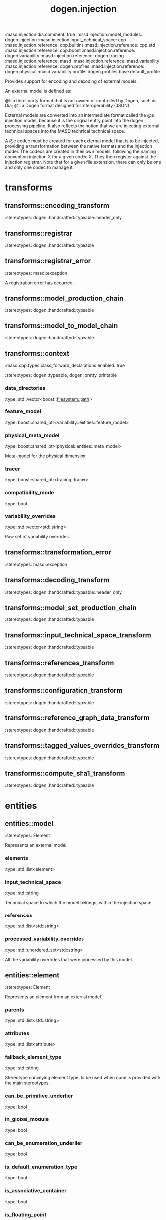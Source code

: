 #+TITLE: dogen.injection
#+OPTIONS: ^:nil
:dogen-tagged_values:
:masd.injection.dia.comment: true
:masd.injection.model_modules: dogen.injection
:masd.injection.input_technical_space: cpp
:masd.injection.reference: cpp.builtins
:masd.injection.reference: cpp.std
:masd.injection.reference: cpp.boost
:masd.injection.reference: dogen.variability
:masd.injection.reference: dogen.tracing
:masd.injection.reference: masd
:masd.injection.reference: masd.variability
:masd.injection.reference: dogen.profiles
:masd.injection.reference: dogen.physical
:masd.variability.profile: dogen.profiles.base.default_profile
:end:
Provides support for encoding and decoding of external models.

An external model is defined as:

@li a third-party format that is not owned or controlled by
    Dogen, such as Dia;
@li a Dogen format designed for interoperability (JSON).

External models are converted into an intermediate format called
the @e injection model, because it is the original entry point into
the dogen processing pipeline. It also reflects the notion that we
are injecting external technical spaces into the MASD technical
technical space.

A @e codec must be created for each external model that is to be
injected, providing a transformation between the native formats
and the injection model. The codecs are created in their own models,
following the naming convention injection.X for a given codec X.
They then register against the injection registrar. Note that for a
given file extension, there can only be one and only one codec to
manage it.

* transforms
** transforms::encoding_transform
:dogen-properties:
:stereotypes: dogen::handcrafted::typeable::header_only
:end:
** transforms::registrar
:dogen-properties:
:stereotypes: dogen::handcrafted::typeable
:end:
** transforms::registrar_error
:dogen-properties:
:stereotypes: masd::exception
:end:
A registration error has occurred.

** transforms::model_production_chain
:dogen-properties:
:stereotypes: dogen::handcrafted::typeable
:end:
** transforms::model_to_model_chain
:dogen-properties:
:stereotypes: dogen::handcrafted::typeable
:end:
** transforms::context
:dogen-tagged_values:
:masd.cpp.types.class_forward_declarations.enabled: true
:end:
:dogen-properties:
:stereotypes: dogen::typeable, dogen::pretty_printable
:end:
*** data_directories
:dogen-properties:
:type: std::vector<boost::filesystem::path>
:end:

*** feature_model
:dogen-properties:
:type: boost::shared_ptr<variability::entities::feature_model>
:end:

*** physical_meta_model
:dogen-properties:
:type: boost::shared_ptr<physical::entities::meta_model>
:end:

Meta-model for the physical dimension.

*** tracer
:dogen-properties:
:type: boost::shared_ptr<tracing::tracer>
:end:

*** compatibility_mode
:dogen-properties:
:type: bool
:end:

*** variability_overrides
:dogen-properties:
:type: std::vector<std::string>
:end:

Raw set of variability overrides.

** transforms::transformation_error
:dogen-properties:
:stereotypes: masd::exception
:end:
** transforms::decoding_transform
:dogen-properties:
:stereotypes: dogen::handcrafted::typeable::header_only
:end:
** transforms::model_set_production_chain
:dogen-properties:
:stereotypes: dogen::handcrafted::typeable
:end:
** transforms::input_technical_space_transform
:dogen-properties:
:stereotypes: dogen::handcrafted::typeable
:end:
** transforms::references_transform
:dogen-properties:
:stereotypes: dogen::handcrafted::typeable
:end:
** transforms::configuration_transform
:dogen-properties:
:stereotypes: dogen::handcrafted::typeable
:end:
** transforms::reference_graph_data_transform
:dogen-properties:
:stereotypes: dogen::handcrafted::typeable
:end:
** transforms::tagged_values_overrides_transform
:dogen-properties:
:stereotypes: dogen::handcrafted::typeable
:end:
** transforms::compute_sha1_transform
:dogen-properties:
:stereotypes: dogen::handcrafted::typeable
:end:
* entities
** entities::model
:dogen-properties:
:stereotypes: Element
:end:
Represents an external model.

*** elements
:dogen-properties:
:type: std::list<element>
:end:

*** input_technical_space
:dogen-properties:
:type: std::string
:end:

Technical space to which the model belongs, within the injection space.

*** references
:dogen-properties:
:type: std::list<std::string>
:end:

*** processed_variability_overrides
:dogen-properties:
:type: std::unordered_set<std::string>
:end:

All the variability overrides that were processed by this model.

** entities::element
:dogen-properties:
:stereotypes: Element
:end:
Represents an element from an external model.

*** parents
:dogen-properties:
:type: std::list<std::string>
:end:

*** attributes
:dogen-properties:
:type: std::list<attribute>
:end:

*** fallback_element_type
:dogen-properties:
:type: std::string
:end:

Stereotype conveying element type, to be used when none is provided with the
main stereotypes.

*** can_be_primitive_underlier
:dogen-properties:
:type: bool
:end:

*** in_global_module
:dogen-properties:
:type: bool
:end:

*** can_be_enumeration_underlier
:dogen-properties:
:type: bool
:end:

*** is_default_enumeration_type
:dogen-properties:
:type: bool
:end:

*** is_associative_container
:dogen-properties:
:type: bool
:end:

*** is_floating_point
:dogen-properties:
:type: bool
:end:

** entities::attribute
:dogen-properties:
:stereotypes: Element
:end:
*** type
:dogen-properties:
:type: std::string
:end:

*** value
:dogen-properties:
:type: std::string
:end:

Default value for this attribute, if any.

** entities::model_set
*** target
:dogen-properties:
:type: model
:end:

*** references
:dogen-properties:
:type: std::list<model>
:end:

*** reference_graph_data
:dogen-properties:
:type: reference_graph_data
:end:

Stores the data required to build a graph of references for a model set.

** entities::Taggable
:dogen-properties:
:stereotypes: masd::object_template
:end:
Ability to contain tagged values.

*** tagged_values
:dogen-properties:
:type: std::list<std::pair<std::string, std::string>>
:end:

*** tagged_values_overrides
:dogen-properties:
:type: std::list<std::pair<std::string, std::string>>
:end:

Meta-data sourced externally that can be used to override meta-data in model.

** entities::Stereotypable
:dogen-properties:
:stereotypes: masd::object_template
:end:
Ability to have stereotypes.

*** stereotypes
:dogen-properties:
:type: std::list<std::string>
:end:

** entities::Documentable
:dogen-properties:
:stereotypes: masd::object_template
:end:
Ability to provide documentation.

*** documentation
:dogen-properties:
:type: std::string
:end:

Code comments.

These are expected to follow the grammar of the comment processing tools
of the technical space in question, e.g. Doxygen for C++, JavaDoc for Java, etc.

** entities::Nameable
:dogen-properties:
:stereotypes: masd::object_template
:end:
Ability to have a name.

*** name
:dogen-properties:
:type: std::string
:end:

** entities::Configurable
:dogen-properties:
:stereotypes: masd::object_template
:end:
Ability to have meta-data associated.

*** configuration
:dogen-properties:
:type: boost::shared_ptr<variability::entities::configuration>
:end:

Configuration for this element.

** entities::DeterminableOrigin
:dogen-properties:
:stereotypes: masd::object_template
:end:
Properties related to the origin of the modeling element.

*** origin_sha1_hash
:dogen-properties:
:type: std::string
:end:

SHA1 hash of the original model that contained the element.

*** origin_element_id
:dogen-properties:
:type: std::string
:end:

Identifier within the origin model for the modeling element.

*** origin_containing_element_id
:dogen-properties:
:type: std::string
:end:

Unique identifier for an element containing this element, if any.

** entities::Element
:dogen-properties:
:parents: entities::Taggable, entities::Stereotypable, entities::Documentable, entities::Nameable, entities::Configurable, entities::DeterminableOrigin
:stereotypes: masd::object_template
:end:
Consolidates a number of related object templates.

** entities::reference_graph_data
Contains all the data required to build the graph of references.

*** root
:dogen-properties:
:type: std::string
:end:

Has the name of the target model, which is the entry point to the references
graph.

*** edges_per_model
:dogen-properties:
:type: std::unordered_map<std::string, std::list<std::string>>
:end:

Contains the list of referenced models for a particular model name.

* helpers
** helpers::references_resolver
:dogen-properties:
:stereotypes: dogen::handcrafted::typeable
:end:
** helpers::reference_resolution_exception
:dogen-properties:
:stereotypes: masd::exception
:end:
** helpers::references_validator
:dogen-properties:
:stereotypes: dogen::handcrafted::typeable
:end:
** helpers::reference_validation_error
:dogen-properties:
:stereotypes: masd::exception
:end:
A cycle was detected in the references graph.

* features
:dogen-tagged_values:
:masd.injection.dia.comment: true
:end:
Defines all of the features and feature groups used by
the injection model.

** features::input_technical_space
:dogen-tagged_values:
:masd.variability.default_binding_point: global
:masd.variability.key_prefix: masd.injection
:end:
:dogen-properties:
:stereotypes: masd::variability::feature_bundle
:end:
Feature bundle for the input technical space.

*** input_technical_space
:dogen-properties:
:type: masd::variability::text
:value: "agnostic"
:end:

Input technical space for this model.

** features::reference
:dogen-tagged_values:
:masd.variability.default_binding_point: global
:masd.variability.key_prefix: masd.injection
:end:
:dogen-properties:
:stereotypes: masd::variability::feature_bundle
:end:
Features related to model referencing.

*** reference
:dogen-tagged_values:
:masd.variability.is_optional: true
:end:
:dogen-properties:
:type: masd::variability::text_collection
:end:

Imports an external model.

** features::initializer
:dogen-properties:
:stereotypes: masd::variability::initializer
:end:
** features::uml
:dogen-tagged_values:
:masd.variability.default_binding_point: any
:masd.variability.generate_static_configuration: false
:masd.variability.key_prefix: masd.injection
:end:
:dogen-properties:
:stereotypes: masd::variability::feature_bundle
:end:
Features related to all UML injectors.

*** dia.comment
:dogen-properties:
:type: masd::variability::boolean
:end:

If true, the UML comment is linked to the containing package.

If the containing package is the model itself, it is linked to the model's module.

* registrar
:dogen-properties:
:stereotypes: masd::serialization::type_registrar
:end:
* main
:dogen-properties:
:stereotypes: masd::entry_point, dogen::untypable
:end:
* CMakeLists
:dogen-properties:
:stereotypes: masd::build::cmakelists, dogen::handcrafted::cmake
:end:
